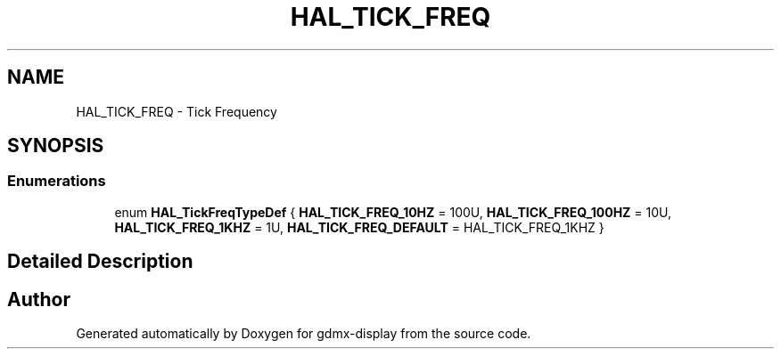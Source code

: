 .TH "HAL_TICK_FREQ" 3 "Mon May 24 2021" "gdmx-display" \" -*- nroff -*-
.ad l
.nh
.SH NAME
HAL_TICK_FREQ \- Tick Frequency
.SH SYNOPSIS
.br
.PP
.SS "Enumerations"

.in +1c
.ti -1c
.RI "enum \fBHAL_TickFreqTypeDef\fP { \fBHAL_TICK_FREQ_10HZ\fP = 100U, \fBHAL_TICK_FREQ_100HZ\fP = 10U, \fBHAL_TICK_FREQ_1KHZ\fP = 1U, \fBHAL_TICK_FREQ_DEFAULT\fP = HAL_TICK_FREQ_1KHZ }"
.br
.in -1c
.SH "Detailed Description"
.PP 

.SH "Author"
.PP 
Generated automatically by Doxygen for gdmx-display from the source code\&.
